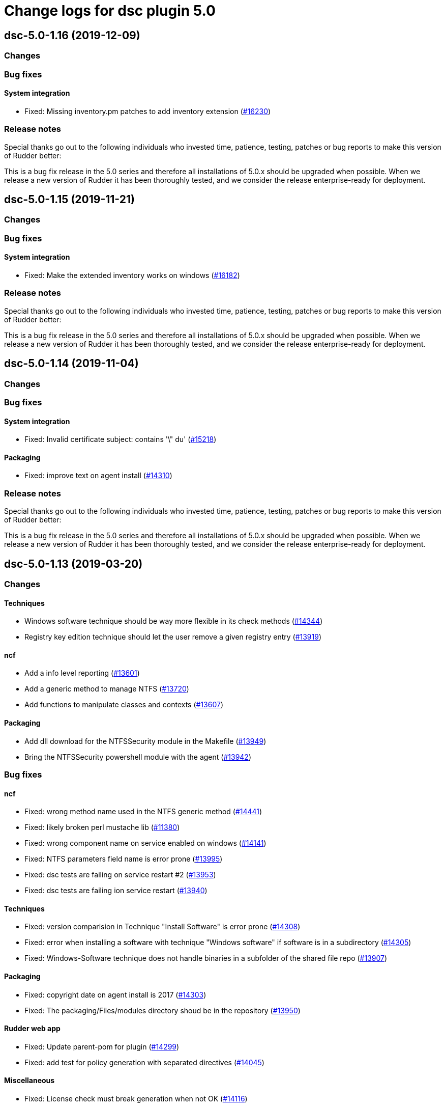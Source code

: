 = Change logs for dsc plugin 5.0

== dsc-5.0-1.16 (2019-12-09)

=== Changes

=== Bug fixes

==== System integration

* Fixed: Missing inventory.pm patches to add inventory extension
    (https://issues.rudder.io/issues/16230[#16230])

=== Release notes

Special thanks go out to the following individuals who invested time, patience, testing, patches or bug reports to make this version of Rudder better:


This is a bug fix release in the 5.0 series and therefore all installations of 5.0.x should be upgraded when possible. When we release a new version of Rudder it has been thoroughly tested, and we consider the release enterprise-ready for deployment.

== dsc-5.0-1.15 (2019-11-21)

=== Changes

=== Bug fixes

==== System integration

* Fixed: Make the extended inventory works on windows
    (https://issues.rudder.io/issues/16182[#16182])

=== Release notes

Special thanks go out to the following individuals who invested time, patience, testing, patches or bug reports to make this version of Rudder better:


This is a bug fix release in the 5.0 series and therefore all installations of 5.0.x should be upgraded when possible. When we release a new version of Rudder it has been thoroughly tested, and we consider the release enterprise-ready for deployment.

== dsc-5.0-1.14 (2019-11-04)

=== Changes

=== Bug fixes

==== System integration

* Fixed: Invalid certificate subject: contains '\" du'
    (https://issues.rudder.io/issues/15218[#15218])

==== Packaging

* Fixed: improve text on agent install
    (https://issues.rudder.io/issues/14310[#14310])

=== Release notes

Special thanks go out to the following individuals who invested time, patience, testing, patches or bug reports to make this version of Rudder better:


This is a bug fix release in the 5.0 series and therefore all installations of 5.0.x should be upgraded when possible. When we release a new version of Rudder it has been thoroughly tested, and we consider the release enterprise-ready for deployment.

== dsc-5.0-1.13 (2019-03-20)

=== Changes

==== Techniques

* Windows software technique should be way more flexible in its check methods
    (https://issues.rudder.io/issues/14344[#14344])
* Registry key edition technique should let the user remove a given registry entry
    (https://issues.rudder.io/issues/13919[#13919])

==== ncf

* Add a info level reporting
    (https://issues.rudder.io/issues/13601[#13601])
* Add a generic method to manage NTFS
    (https://issues.rudder.io/issues/13720[#13720])
* Add functions to manipulate classes and contexts
    (https://issues.rudder.io/issues/13607[#13607])

==== Packaging

* Add dll download for the NTFSSecurity module in the Makefile
    (https://issues.rudder.io/issues/13949[#13949])
* Bring the NTFSSecurity powershell module with the agent
    (https://issues.rudder.io/issues/13942[#13942])

=== Bug fixes

==== ncf

* Fixed: wrong method name used in the NTFS generic method
    (https://issues.rudder.io/issues/14441[#14441])
* Fixed: likely broken perl mustache lib
    (https://issues.rudder.io/issues/11380[#11380])
* Fixed: wrong component name on service enabled on windows
    (https://issues.rudder.io/issues/14141[#14141])
* Fixed: NTFS parameters field name is error prone
    (https://issues.rudder.io/issues/13995[#13995])
* Fixed: dsc tests are failing on service restart #2
    (https://issues.rudder.io/issues/13953[#13953])
* Fixed: dsc tests are failing ion service restart
    (https://issues.rudder.io/issues/13940[#13940])

==== Techniques

* Fixed: version comparision in Technique "Install Software" is error prone
    (https://issues.rudder.io/issues/14308[#14308])
* Fixed: error when installing a software with technique "Windows software" if software is in a subdirectory
    (https://issues.rudder.io/issues/14305[#14305])
* Fixed: Windows-Software technique does not handle binaries in a subfolder of the shared file repo
    (https://issues.rudder.io/issues/13907[#13907])

==== Packaging

* Fixed: copyright date on agent install is 2017
    (https://issues.rudder.io/issues/14303[#14303])
* Fixed: The packaging/Files/modules directory shoud be in the repository
    (https://issues.rudder.io/issues/13950[#13950])

==== Rudder web app

* Fixed: Update parent-pom for plugin
    (https://issues.rudder.io/issues/14299[#14299])
* Fixed: add test for policy generation with separated directives
    (https://issues.rudder.io/issues/14045[#14045])

==== Miscellaneous

* Fixed:  License check must break generation when not OK
    (https://issues.rudder.io/issues/14116[#14116])

==== System techniques

* Fixed: end run report execution should not be in info level mode
    (https://issues.rudder.io/issues/13991[#13991])

==== CLI

* Fixed: Wrong module path checking in rudder.ps1
    (https://issues.rudder.io/issues/13948[#13948])

=== Release notes

Special thanks go out to the following individuals who invested time, patience, testing, patches or bug reports to make this version of Rudder better:


This is a bug fix release in the 5.0 series and therefore all installations of 5.0.x should be upgraded when possible. When we release a new version of Rudder it has been thoroughly tested, and we consider the release enterprise-ready for deployment.

== dsc-5.0-1.12 (2018-11-28)

=== Changes

==== Techniques

* Full path details to shared-folders in WebUI for ``File copy from
Rudder Shared Folder'' (https://issues.rudder.io/issues/13818[#13818])

==== CLI

* Add a global variable to check if the verbose mode is active
(https://issues.rudder.io/issues/13600[#13600])

=== Bug fixes

==== System integration

* Fixed: agent is not correctly running
(https://issues.rudder.io/issues/13905[#13905])

==== System techniques

* Fixed: inventory is not generated at install, because of a path issue
to make the signature (https://issues.rudder.io/issues/13904[#13904])
* Fixed: Rudder agent does not manage the inventory task
(https://issues.rudder.io/issues/13617[#13617])
* Fixed: Rudder agent scheduled task is not working due to encoding
problem (https://issues.rudder.io/issues/13616[#13616])

==== CLI

* Fixed: set culture fails on 2008R2
(https://issues.rudder.io/issues/11179[#11179])
* Fixed: Do not display curl output when sending an inventory
(https://issues.rudder.io/issues/11012[#11012])
* Fixed: ``rudder agent run -u'' does not work properly on dsc
(https://issues.rudder.io/issues/13620[#13620])

==== Inventory

* Fixed: Windows VM on Redhat Openstack Nova compute QEMU virtual
machines are seen as physical
(https://issues.rudder.io/issues/11737[#11737])

=== Release notes

Special thanks go out to the following individuals who invested time,
patience, testing, patches or bug reports to make this version of Rudder
better:

* Ilan COSTA

This is a bug fix release in the 5.0 series and therefore all
installations of 5.0.x should be upgraded when possible. When we release
a new version of Rudder it has been thoroughly tested, and we consider
the release enterprise-ready for deployment.

== dsc-5.0-1.11 (2018-11-28)

=== Changes

==== Rudder web app

* Adapt DSC plujgin with 5.0 changes
(https://issues.rudder.io/issues/13605[#13605])
* Remove spring usage for plugin definition
(https://issues.rudder.io/issues/13039[#13039])

=== Bug fixes

=== Release notes

Special thanks go out to the following individuals who invested time,
patience, testing, patches or bug reports to make this version of Rudder
better:

This is a bug fix release in the 5.0 series and therefore all
installations of 5.0.x should be upgraded when possible. When we release
a new version of Rudder it has been thoroughly tested, and we consider
the release enterprise-ready for deployment.
